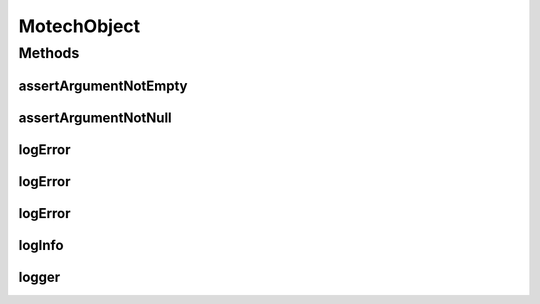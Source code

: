 .. java:import:: org.apache.commons.lang StringUtils

.. java:import:: org.slf4j Logger

.. java:import:: org.slf4j LoggerFactory

MotechObject
============

.. java:package:: org.motechproject.commons.api
   :noindex:

.. java:type:: public class MotechObject

   LayerSupertype for entire motech project. Used optionally through the motech project.

Methods
-------
assertArgumentNotEmpty
^^^^^^^^^^^^^^^^^^^^^^

.. java:method:: protected void assertArgumentNotEmpty(String objectName, String argument)
   :outertype: MotechObject

assertArgumentNotNull
^^^^^^^^^^^^^^^^^^^^^

.. java:method:: protected void assertArgumentNotNull(String objectName, Object object)
   :outertype: MotechObject

logError
^^^^^^^^

.. java:method:: protected void logError(String templateMessage, Object... params)
   :outertype: MotechObject

logError
^^^^^^^^

.. java:method:: protected void logError(String message)
   :outertype: MotechObject

logError
^^^^^^^^

.. java:method:: protected void logError(String message, Exception e)
   :outertype: MotechObject

logInfo
^^^^^^^

.. java:method:: protected void logInfo(String templateMessage, Object... params)
   :outertype: MotechObject

logger
^^^^^^

.. java:method:: protected Logger logger()
   :outertype: MotechObject

